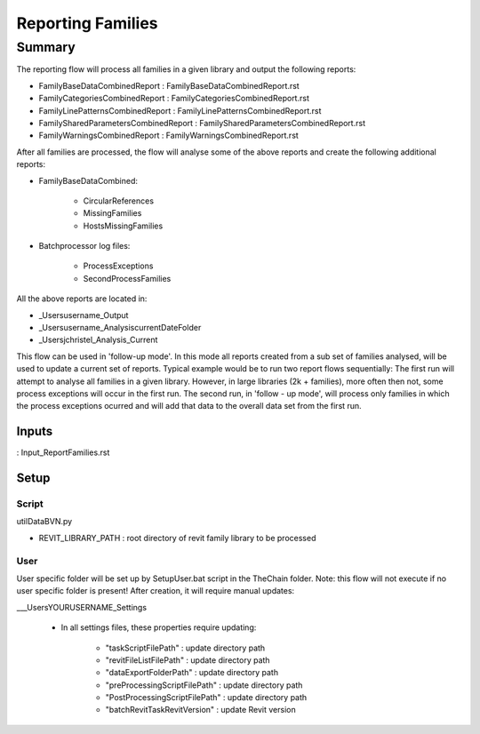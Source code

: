 #############################################
Reporting Families
#############################################

Summary
=======

The reporting flow will process all families in a given library and output the following reports:

- FamilyBaseDataCombinedReport : FamilyBaseDataCombinedReport.rst
- FamilyCategoriesCombinedReport : FamilyCategoriesCombinedReport.rst
- FamilyLinePatternsCombinedReport : FamilyLinePatternsCombinedReport.rst
- FamilySharedParametersCombinedReport : FamilySharedParametersCombinedReport.rst
- FamilyWarningsCombinedReport : FamilyWarningsCombinedReport.rst

After all families are processed, the flow will analyse some of the above reports and create the following additional reports:

- FamilyBaseDataCombined:

    - CircularReferences
    - MissingFamilies
    - HostsMissingFamilies

- Batchprocessor log files:

    - ProcessExceptions
    - SecondProcessFamilies

All the above reports are located in:

- _Users\username\_Output
- _Users\username\_Analysis\currentDateFolder
- _Users\jchristel\_Analysis\_Current


This flow can be used in 'follow-up mode'. In this mode all reports created from a sub set of families analysed, will be used to update a current set of reports.
Typical example would be to run two report flows sequentially: The first run will attempt to analyse all families in a given library. However, in large libraries (2k + families), more often then not, some process exceptions will occur
in the first run. The second run, in 'follow - up mode', will process only families in which the process exceptions ocurred and will add that data to the overall data set from the first run.

Inputs
~~~~~~~~~~

: Input_ReportFamilies.rst

Setup
~~~~~~~~~~

Script
^^^^^^^^^^^^^

utilDataBVN.py

- REVIT_LIBRARY_PATH : root directory of revit family library to be processed

User
^^^^^^
User specific folder will be set up by SetupUser.bat script in the TheChain folder. Note: this flow will not execute if no user specific folder is present! After creation, it will require manual updates:

__\_Users\YOURUSERNAME\_Settings

    - In all settings files, these properties require updating:

        - "taskScriptFilePath" : update directory path
        - "revitFileListFilePath" : update directory path
        - "dataExportFolderPath" : update directory path
        - "preProcessingScriptFilePath" : update directory path
        - "PostProcessingScriptFilePath" : update directory path
        - "batchRevitTaskRevitVersion" : update Revit version
